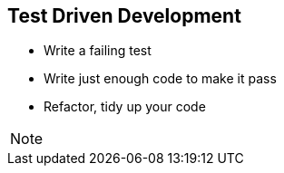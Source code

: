
== Test Driven Development

- Write a failing test
- Write just enough code to make it pass
- Refactor, tidy up your code

[NOTE.speaker]
--
--
